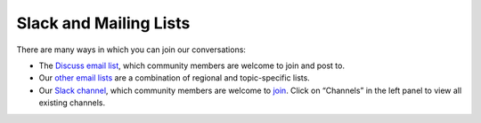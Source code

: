 Slack and Mailing Lists
~~~~~~~~~~~~~~~~~~~~~~~

There are many ways in which you can join our conversations:

-  The `Discuss email
   list <http://carpentries.topicbox.com/groups/discuss>`__, which
   community members are welcome to join and post to.
-  Our `other email
   lists <https://carpentries.org/community/#mailing-lists>`__ are a
   combination of regional and topic-specific lists.
-  Our `Slack channel <https://swcarpentry.slack.com/>`__, which
   community members are welcome to
   `join <https://swc-slack-invite.herokuapp.com/>`__. Click on
   “Channels” in the left panel to view all existing channels.
